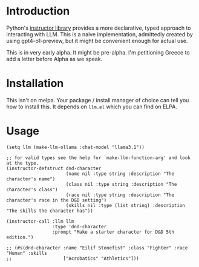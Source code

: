 * Introduction

Python's [[https://python.useinstructor.com/#getting-started][instructor library]] provides a more declarative, typed approach to interacting with LLM.
This is a naive implementation, admittedly created by using gpt4-o1-preview, but it might be convenient enough for actual use.

This is in very early alpha. It might be pre-alpha. I'm petitioning Greece to add a letter before Alpha as we speak.

* Installation

This isn't on melpa. Your package / install manager of choice can tell you how to install this.
It depends on ~llm.el~ which you can find on ELPA.

* Usage

#+begin_src elisp
  (setq llm (make-llm-ollama :chat-model "llama3.1"))

  ;; for valid types see the help for `make-llm-function-arg' and look at the type.
  (instructor-defstruct dnd-character
                        (name nil :type string :description "The character's name")
                        (class nil :type string :description "The character's class")
                        (race nil :type string :description "The character's race in the D&D setting")
                        (skills nil :type (list string) :description "The skills the character has"))

  (instructor-call :llm llm
                   :type 'dnd-character
                   :prompt "Make a starter character for D&D 5th edition.")

  ;; (#s(dnd-character :name "Eilif Stonefist" :class "Fighter" :race "Human" :skills
  ;;                   ["Acrobatics" "Athletics"]))

#+end_src
